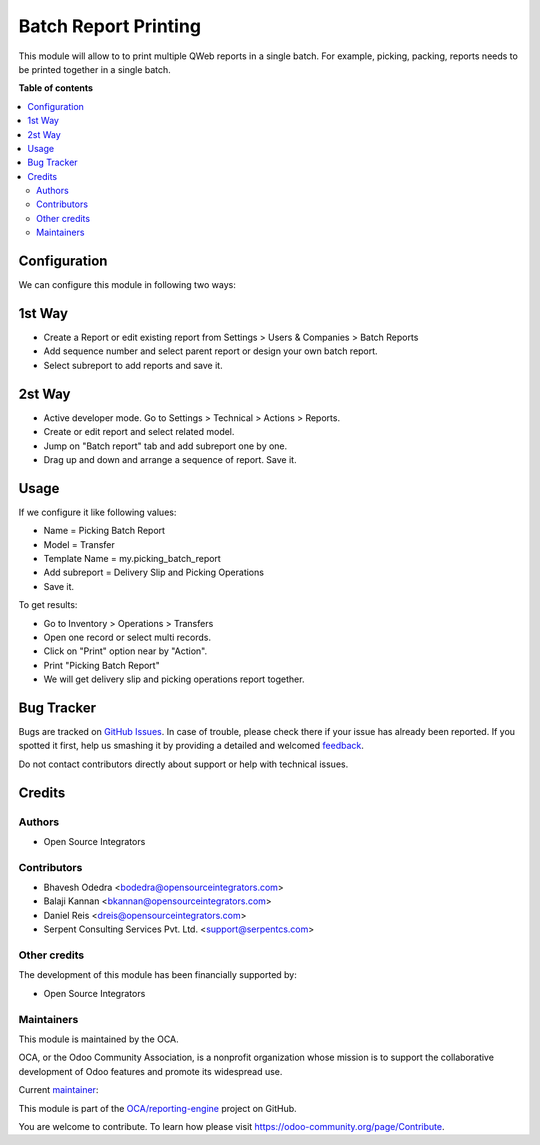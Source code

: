 =====================
Batch Report Printing
=====================

.. !!!!!!!!!!!!!!!!!!!!!!!!!!!!!!!!!!!!!!!!!!!!!!!!!!!!
   !! This file is generated by oca-gen-addon-readme !!
   !! changes will be overwritten.                   !!
   !!!!!!!!!!!!!!!!!!!!!!!!!!!!!!!!!!!!!!!!!!!!!!!!!!!!

.. |badge1| image:: https://img.shields.io/badge/maturity-Beta-yellow.png
    :target: https://odoo-community.org/page/development-status
    :alt: Beta
.. |badge2| image:: https://img.shields.io/badge/licence-AGPL--3-blue.png
    :target: http://www.gnu.org/licenses/agpl-3.0-standalone.html
    :alt: License: AGPL-3
.. |badge3| image:: https://img.shields.io/badge/github-OCA%2Freporting--engine-lightgray.png?logo=github
    :target: https://github.com/OCA/reporting-engine/tree/13.0/report_batch
    :alt: OCA/reporting-engine
.. |badge4| image:: https://img.shields.io/badge/weblate-Translate%20me-F47D42.png
    :target: https://translation.odoo-community.org/projects/reporting-engine-13-0/reporting-engine-13-0-report_batch
    :alt: Translate me on Weblate
.. |badge5| image:: https://img.shields.io/badge/runbot-Try%20me-875A7B.png
    :target: https://runbot.odoo-community.org/runbot/143/13.0
    :alt: Try me on Runbot

|badge1| |badge2| |badge3| |badge4| |badge5|

This module will allow to to print multiple QWeb reports in a single batch.
For example, picking, packing, reports needs to be printed together
in a single batch.

**Table of contents**

.. contents::
   :local:

Configuration
=============

We can configure this module in following two ways:

1st Way
=======

* Create a Report or edit existing report from Settings > Users & Companies >
  Batch Reports
* Add sequence number and select parent report or design your own batch report.
* Select subreport to add reports and save it.

2st Way
=======

* Active developer mode. Go to Settings > Technical > Actions > Reports.
* Create or edit report and select related model.
* Jump on "Batch report" tab and add subreport one by one.
* Drag up and down and arrange a sequence of report. Save it.

Usage
=====

If we configure it like following values:

* Name = Picking Batch Report
* Model = Transfer
* Template Name = my.picking_batch_report
* Add subreport = Delivery Slip and Picking Operations
* Save it.

To get results:

* Go to Inventory > Operations > Transfers
* Open one record or select multi records.
* Click on "Print" option near by "Action".
* Print "Picking Batch Report"
* We will get delivery slip and picking operations report together.

Bug Tracker
===========

Bugs are tracked on `GitHub Issues <https://github.com/OCA/reporting-engine/issues>`_.
In case of trouble, please check there if your issue has already been reported.
If you spotted it first, help us smashing it by providing a detailed and welcomed
`feedback <https://github.com/OCA/reporting-engine/issues/new?body=module:%20report_batch%0Aversion:%2011.0%0A%0A**Steps%20to%20reproduce**%0A-%20...%0A%0A**Current%20behavior**%0A%0A**Expected%20behavior**>`_.

Do not contact contributors directly about support or help with technical issues.

Credits
=======

Authors
~~~~~~~

* Open Source Integrators

Contributors
~~~~~~~~~~~~

* Bhavesh Odedra <bodedra@opensourceintegrators.com>
* Balaji Kannan <bkannan@opensourceintegrators.com>
* Daniel Reis <dreis@opensourceintegrators.com>
* Serpent Consulting Services Pvt. Ltd. <support@serpentcs.com>

Other credits
~~~~~~~~~~~~~

The development of this module has been financially supported by:

* Open Source Integrators

Maintainers
~~~~~~~~~~~

This module is maintained by the OCA.

.. image:: https://odoo-community.org/logo.png
   :alt: Odoo Community Association
   :target: https://odoo-community.org

OCA, or the Odoo Community Association, is a nonprofit organization whose
mission is to support the collaborative development of Odoo features and
promote its widespread use.

.. |maintainer-bodedra| image:: https://github.com/bodedra.png?size=40px
    :target: https://github.com/bodedra
    :alt: bodedra

Current `maintainer <https://odoo-community.org/page/maintainer-role>`__:

|maintainer-bodedra|

This module is part of the `OCA/reporting-engine <https://github.com/OCA/reporting-engine/tree/13.0/report_batch>`_ project on GitHub.

You are welcome to contribute. To learn how please visit https://odoo-community.org/page/Contribute.
